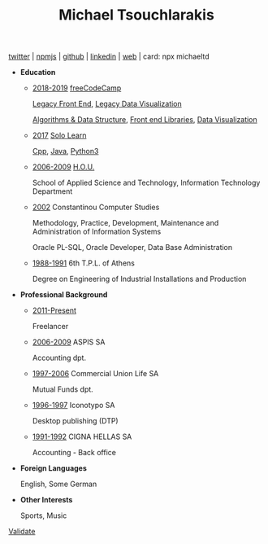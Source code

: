 #+TITLE: Michael Tsouchlarakis
#+OPTIONS: toc:nil html-postamble:nil
#+STYLE: <link rel="stylesheet" type="text/css" href="https://maxcdn.bootstrapcdn.com/bootstrap/3.3.7/css/bootstrap.min.css" />
#+HTML_HEAD: <link rel="stylesheet" type="text/css" href="style1.css" />
#+HTML_HEAD_EXTRA: <link rel="stylesheet" type="text/css" href="https://maxcdn.bootstrapcdn.com/bootstrap/3.3.7/css/bootstrap.min.css" />
#+LINK_UP: ../
#+LINK_HOME: ../

#+BEGIN_CENTER
[[https://twitter.com/tsouchlarakismd][twitter]] | [[https://npmjs.com/~michaeltd][npmjs]] | [[https://github.com/michaeltd][github]] | [[https://linkedin.com/in/michaeltd][linkedin]] | [[https://michael.heliohost.org/][web]] | card: npx michaeltd
#+END_CENTER

- *Education*

  - _2018-2019_ [[https://www.freecodecamp.org/michaeltd][freeCodeCamp]]

    [[https://www.freecodecamp.org/certification/michaeltd/legacy-front-end][Legacy Front End]], [[https://www.freecodecamp.org/certification/michaeltd/legacy-data-visualization][Legacy Data Visualization]]

    [[https://www.freecodecamp.org/certification/michaeltd/javascript-algorithms-and-data-structures][Algorithms & Data Structure]], [[https://www.freecodecamp.org/certification/michaeltd/front-end-libraries][Front end Libraries]], [[https://www.freecodecamp.org/certification/michaeltd/data-visualization][Data Visualization]]

  - _2017_ [[https://www.sololearn.com/Profile/4692870][Solo Learn]]

    [[https://www.sololearn.com/Certificate/1051-4692870/pdf/][Cpp]], [[https://www.sololearn.com/Certificate/1068-4692870/pdf/][Java]], [[https://www.sololearn.com/Certificate/1073-4692870/pdf/][Python3]]

  - _2006-2009_ [[https://www.eap.gr/en/][H.O.U.]]

    School of Applied Science and Technology, Information Technology Department

  - _2002_ Constantinou Computer Studies

    Methodology, Practice, Development, Maintenance and Administration of Information Systems

    Oracle PL-SQL, Oracle Developer, Data Base Administration

  - _1988-1991_ 6th T.P.L. of Athens

    Degree on Engineering of Industrial Installations and Production

- *Professional Background*

  - _2011-Present_

    Freelancer

  - _2006-2009_ ASPIS SA

    Accounting dpt.

  - _1997-2006_ Commercial Union Life SA

    Mutual Funds dpt.

  - _1996-1997_ Iconotypo SA

    Desktop publishing (DTP)

  - _1991-1992_ CIGNA HELLAS SA

    Accounting - Back office

- *Foreign Languages*

  English, Some German

- *Other Interests*

  Sports, Music

#+BEGIN_EXPORT html
<p class='validation'><a href='http://validator.w3.org/check?uri=https://michaeltd.herokuapp.com/resume.EN-GB.html'>Validate</a></p>
#+END_EXPORT
